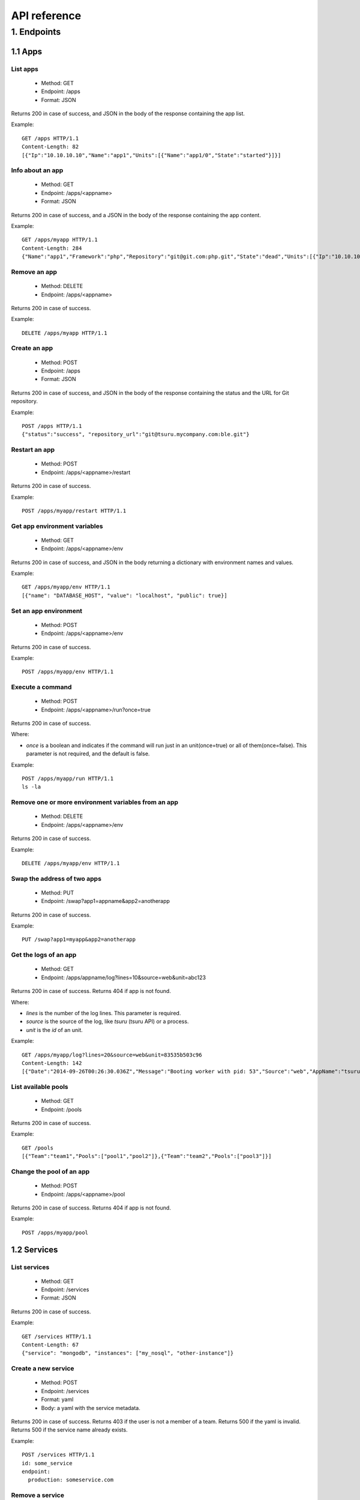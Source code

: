 .. Copyright 2016 tsuru authors. All rights reserved.
   Use of this source code is governed by a BSD-style
   license that can be found in the LICENSE file.

+++++++++++++
API reference
+++++++++++++

1. Endpoints
============

1.1 Apps
--------

List apps
*********

    * Method: GET
    * Endpoint: /apps
    * Format: JSON

Returns 200 in case of success, and JSON in the body of the response containing the app list.

Example:

::

    GET /apps HTTP/1.1
    Content-Length: 82
    [{"Ip":"10.10.10.10","Name":"app1","Units":[{"Name":"app1/0","State":"started"}]}]

Info about an app
*****************

    * Method: GET
    * Endpoint: /apps/<appname>
    * Format: JSON

Returns 200 in case of success, and a JSON in the body of the response containing the app content.

Example:

::

    GET /apps/myapp HTTP/1.1
    Content-Length: 284
    {"Name":"app1","Framework":"php","Repository":"git@git.com:php.git","State":"dead","Units":[{"Ip":"10.10.10.10","Name":"app1/0","State":"started"}, {"Ip":"9.9.9.9","Name":"app1/1","State":"started"},{"Ip":"","Name":"app1/2","State":"pending"}],"Teams":["tsuruteam","crane"],"Pool": "mypool"}

Remove an app
*************

    * Method: DELETE
    * Endpoint: /apps/<appname>

Returns 200 in case of success.

Example:

::

    DELETE /apps/myapp HTTP/1.1

Create an app
*************

    * Method: POST
    * Endpoint: /apps
    * Format: JSON

Returns 200 in case of success, and JSON in the body of the response containing the status and the URL for Git repository.

Example:

::

    POST /apps HTTP/1.1
    {"status":"success", "repository_url":"git@tsuru.mycompany.com:ble.git"}

Restart an app
**************

    * Method: POST
    * Endpoint: /apps/<appname>/restart

Returns 200 in case of success.

Example:

::

    POST /apps/myapp/restart HTTP/1.1

Get app environment variables
*****************************

    * Method: GET
    * Endpoint: /apps/<appname>/env

Returns 200 in case of success, and JSON in the body returning a dictionary with environment names and values.

Example:

::

    GET /apps/myapp/env HTTP/1.1
    [{"name": "DATABASE_HOST", "value": "localhost", "public": true}]

Set an app environment
**********************

    * Method: POST
    * Endpoint: /apps/<appname>/env

Returns 200 in case of success.

Example:

::

    POST /apps/myapp/env HTTP/1.1

Execute a command
**********************

    * Method: POST
    * Endpoint: /apps/<appname>/run?once=true

Returns 200 in case of success.

Where:

* `once` is a boolean and indicates if the command will run just in an
  unit(once=true) or all of them(once=false). This parameter is not required,
  and the default is false.

Example:

::

    POST /apps/myapp/run HTTP/1.1
    ls -la

Remove one or more environment variables from an app
****************************************************

    * Method: DELETE
    * Endpoint: /apps/<appname>/env

Returns 200 in case of success.

Example:

::

    DELETE /apps/myapp/env HTTP/1.1

Swap the address of two apps
****************************

    * Method: PUT
    * Endpoint: /swap?app1=appname&app2=anotherapp

Returns 200 in case of success.

Example:

::

    PUT /swap?app1=myapp&app2=anotherapp

Get the logs of an app
**********************

    * Method: GET
    * Endpoint: /apps/appname/log?lines=10&source=web&unit=abc123

Returns 200 in case of success. Returns 404 if app is not found.

Where:

* `lines` is the number of the log lines. This parameter is required.
* `source` is the source of the log, like `tsuru` (tsuru API) or a process.
* `unit` is the `id` of an unit.

Example:

::

    GET /apps/myapp/log?lines=20&source=web&unit=83535b503c96
    Content-Length: 142
    [{"Date":"2014-09-26T00:26:30.036Z","Message":"Booting worker with pid: 53","Source":"web","AppName":"tsuru-dashboard","Unit":"83535b503c96"}]

List available pools
********************

    * Method: GET
    * Endpoint: /pools

Returns 200 in case of success.

Example:

::

    GET /pools
    [{"Team":"team1","Pools":["pool1","pool2"]},{"Team":"team2","Pools":["pool3"]}]

Change the pool of an app
*************************

    * Method: POST
    * Endpoint: /apps/<appname>/pool

Returns 200 in case of success. Returns 404 if app is not found.

Example:

::

    POST /apps/myapp/pool


1.2 Services
------------

List services
*************

    * Method: GET
    * Endpoint: /services
    * Format: JSON

Returns 200 in case of success.

Example:

::

    GET /services HTTP/1.1
    Content-Length: 67
    {"service": "mongodb", "instances": ["my_nosql", "other-instance"]}

Create a new service
********************

    * Method: POST
    * Endpoint: /services
    * Format: yaml
    * Body: a yaml with the service metadata.

Returns 200 in case of success.
Returns 403 if the user is not a member of a team.
Returns 500 if the yaml is invalid.
Returns 500 if the service name already exists.

Example:

::

    POST /services HTTP/1.1
    id: some_service
    endpoint:
      production: someservice.com

Remove a service
****************

    * Method: DELETE
    * Endpoint: /services/<servicename>

Returns 204 in case of success.
Returns 403 if user has not access to the server.
Returns 403 if service has instances.
Returns 404 if service is not found.

Example:

::

    DELETE /services/mongodb HTTP/1.1

Update a service
********************

    * Method: PUT
    * Endpoint: /services
    * Format: yaml
    * Body: a yaml with the service metadata.

Returns 200 in case of success.
Returns 403 if the user is not a member of a team.
Returns 500 if the yaml is invalid.
Returns 500 if the service name already exists.

Example:

::

    PUT /services HTTP/1.1
    id: some_service
    endpoint:
      production: someservice.com

Get info about a service
************************

    * Method: GET
    * Endpoint: /services/<servicename>
    * Format: JSON

Returns 200 in case of success.
Returns 404 if the service does not exists.

Example:

::

    GET /services/mongodb HTTP/1.1
    [{"Name": "my-mongo", "Teams": ["myteam"], "Apps": ["myapp"], "ServiceName": "mongodb"}]

Get service documentation
*************************

    * Method: GET
    * Endpoint: /services/<servicename>/doc
    * Format: text

Returns 200 in case of success.
Returns 404 if the service does not exists.

Example:

::

    GET /services/mongodb/doc HTTP/1.1
    Mongodb exports the ...

Update service documentation
****************************

    * Method: PUT
    * Endpoint: /services/<servicename>/doc
    * Format: text
    * Body: text with the documentation

Returns 200 in case of success.
Returns 404 if the service does not exists.

Example:

::

    PUT /services/mongodb/doc HTTP/1.1
    Body: Mongodb exports the ...

Grant access to a service
*************************

    * Method: PUT
    * Endpoint: /services/<servicename>/<teamname>

Returns 200 in case of success.
Returns 404 if the service does not exists.

Example:

::

    PUT /services/mongodb/cobrateam HTTP/1.1

Revoke access from a service
****************************

    * Method: DELETE
    * Endpoint: /services/<servicename>/<teamname>

Returns 200 in case of success.
Returns 404 if the service does not exists.

Example:

::

    DELETE /services/mongodb/cobrateam HTTP/1.1

1.3 Service instances
---------------------

Add a new service instance
**************************

    * Method: POST
    * Endpoint: /services/instances
    * Body: `{"name": "mymysql", "service_name": "mysql"}`

Returns 200 in case of success.
Returns 400 if the service instance name is invalid.
Returns 400 if the team owner is missing.
Returns 404 if the service does not exists.
Returns 409 if the service instance name already exists.

Example:

::

    POST /services/instances HTTP/1.1
    {"name": "mymysql", "service_name": "mysql"}

Remove a service instance
*************************

    * Method: DELETE
    * Endpoint: /services/instances/<serviceinstancename>

Returns 200 in case of success.
Returns 404 if the service does not exists.

Example:

::

    DELETE /services/instances/mymysql HTTP/1.1

Bind a service instance to an app
*********************************

    * Method: PUT
    * Endpoint: /services/instances/<serviceinstancename>/<appname>
    * Format: JSON

Returns 200 in case of success, and JSON with the environment variables to be exported
in the app environ.
Returns 403 if the user has not access to the app.
Returns 404 if the application does not exists.
Returns 404 if the service instance does not exists.

Example:

::

    PUT /services/instances/mymysql/myapp HTTP/1.1
    Content-Length: 29
    {"DATABASE_HOST":"localhost"}

Unbind a service instance from an app
*************************************

    * Method: DELETE
    * Endpoint: /services/instances/<serviceinstancename>/<appname>

Returns 200 in case of success.
Returns 403 if the user has not access to the app.
Returns 404 if the application does not exists.
Returns 404 if the service instance does not exists.

Example:

::

    DELETE /services/instances/mymysql/myapp HTTP/1.1

List all services and your instances
************************************

    * Method: GET
    * Endpoint: /services/instances?app=appname
    * Format: JSON

Returns 200 in case of success and a JSON with the service list.
Returns 204 if the service instance list is empty.

Where:

* `app` is the name an app you want to use as filter. If defined only instances
  bound to this app will be returned. This parameter is optional.

Example:

::

    GET /services/instances HTTP/1.1
    Content-Length: 52
    [{"service": "redis", "instances": ["redis-globo"]}]

Get an info about a service instance
************************************

    * Method: GET
    * Endpoint: /services/instances/<serviceinstancename>
    * Format: JSON

Returns 200 in case of success and a JSON with the service instance data.
Returns 404 if the service instance does not exists.


Example:

::

    GET /services/instances/mymysql HTTP/1.1
    Content-Length: 71
    {"name": "mongo-1", "servicename": "mongodb", "teams": [], "apps": []}

service instance status
***********************

    * Method: GET
    * Endpoint: /services/instances/<serviceinstancename>/status

Returns 200 in case of success.


Example:

::

    GET /services/instances/mymysql/status HTTP/1.1

Grant access to a service instance
**********************************

    * Method: PUT
    * Endpoint: /services/instances/permission/<servicename>/<teamname>

Returns 200 in case of success.
Returns 404 if the service does not exists.

Example:

::

    PUT /services/instances/permission/mongodb-instance/cobrateam HTTP/1.1

Revoke access from a service instance
*************************************

    * Method: DELETE
    * Endpoint: /services/instances/permission/<servicename>/<teamname>

Returns 200 in case of success.
Returns 404 if the service does not exists.

Example:

::

    DELETE /services/instances/permission/mongodb-instance/cobrateam HTTP/1.1

1.4 Quotas
----------

Get quota info of a user
************************

    * Method: GET
    * Endpoint: /quota/<user>
    * Format: JSON

Returns 200 in case of success, and JSON with the quota info.

Example:

::

    GET /quota/wolverine HTTP/1.1
    Content-Length: 29
    {"items": 10, "available": 2}

1.5 Healers
-----------

List healers
************

    * Method: GET
    * Endpoint: /healers
    * Format: JSON

Returns 200 in case of success, and JSON in the body with a list of healers.

Example:

::

    GET /healers HTTP/1.1
    Content-Length: 35
    [{"app-heal": "http://healer.com"}]

Execute healer
**************

    * Method: GET
    * Endpoint: /healers/<healer>

Returns 200 in case of success.

Example:

::

    GET /healers/app-heal HTTP/1.1

1.6 Platforms
-------------

List platforms
**************

    * Method: GET
    * Endpoint: /platforms
    * Format: JSON

Returns 200 in case of success, and JSON in the body with a list of platforms.

Example:

::

    GET /platforms HTTP/1.1
    Content-Length: 67
    [{Name: "python"},{Name: "java"},{Name: "ruby20"},{Name: "static"}]

1.7 Users
---------

Create a user
*************

    * Method: POST
    * Endpoint: /users
    * Body: `{"email":"nobody@globo.com","password":"123456"}`

Returns 200 in case of success.
Returns 400 if the JSON is invalid.
Returns 400 if the email is invalid.
Returns 400 if the password characters length is less than 6 and greater than 50.
Returns 409 if the email already exists.

Example:

::

    POST /users HTTP/1.1
    Body: `{"email":"nobody@globo.com","password":"123456"}`

Reset password
**************

    * Method: POST
    * Endpoint: /users/<email>/password?token=token

Returns 200 in case of success.
Returns 404 if the user is not found.

The token parameter is optional.

Example:

::

    POST /users/user@email.com/password?token=1234 HTTP/1.1

Login
******

    * Method: POST
    * Endpoint: /users/<email>/tokens
    * Body: `{"password":"123456"}`

Returns 200 in case of success.
Returns 400 if the JSON is invalid.
Returns 400 if the password is empty or nil.
Returns 404 if the user is not found.

Example:

::

    POST /users/user@email.com/tokens HTTP/1.1
    {"token":"e275317394fb099f62b3993fd09e5f23b258d55f"}

Logout
******

    * Method: DELETE
    * Endpoint: /users/tokens

Returns 200 in case of success.

Example:

::

    DELETE /users/tokens HTTP/1.1

Info about the current user
***************************

    * Method: GET
    * Endpoint: /users/info

Returns 200 in case of success, and a JSON with information about the current user.

Example:

::

    GET /users/info HTTP/1.1
    {"Email":"myuser@company.com","Teams":["frontend","backend","sysadmin","full stack"]}

Change password
***************

    * Method: PUT
    * Endpoint: /users/password
    * Body: `{"old":"123456","new":"654321"}`

Returns 200 in case of success.
Returns 400 if the JSON is invalid.
Returns 400 if the old or new password is empty or nil.
Returns 400 if the new password characters length is less than 6 and greater than 50.
Returns 403 if the old password does not match with the current password.

Example:

::

    PUT /users/password HTTP/1.1
    Body: `{"old":"123456","new":"654321"}`

Remove a user
*************

    * Method: DELETE
    * Endpoint: /users

Returns 200 in case of success.

Example:

::

    DELETE /users HTTP/1.1

Add public key to user
**********************

    * Method: POST
    * Endpoint: /users/keys
    * Body: `{"key":"my-key"}`

Returns 200 in case of success.

Example:

::

    POST /users/keys HTTP/1.1
    Body: `{"key":"my-key"}`

Remove public key from user
***************************

    * Method: DELETE
    * Endpoint: /users/keys
    * Body: `{"key":"my-key"}`

Returns 200 in case of success.

Example:

::

    DELETE /users/keys HTTP/1.1
    Body: `{"key":"my-key"}`

Show API key
************
    * Method: GET
    * Endpoint: /users/api-key
    * Format: JSON

Returns 200 in case of success, and JSON in the body with the API key.

Example:

::

    GET /users/api-key HTTP/1.1
    Body: `{"token": "e275317394fb099f62b3993fd09e5f23b258d55f", "users": "user@email.com"}`

Regenerate API key
******************

    * Method: POST
    * Endpoint: /users/api-key

Returns 200 in case of success.

Example:

::

    POST /users/api-key HTTP/1.1

1.8 Teams
---------

List teams
**********

    * Method: GET
    * Endpoint: /teams
    * Format: JSON

Returns 200 in case of success, and JSON in the body with a list of teams.

Example:

::

    GET /teams HTTP/1.1
    Content-Length: 22
    [{"name": "teamname"}]

Info about a team
*****************

    * Method: GET
    * Endpoint: /teams/<teamname>
    * Format: JSON

Returns 200 in case of success, and JSON in the body with the info about a team.

Example:

::

    GET /teams/teamname HTTP/1.1
    {"name": "teamname", "users": ["user@email.com"]}

Add a team
**********

    * Method: POST
    * Endpoint: /teams

Returns 200 in case of success.

Example:

::

    POST /teams HTTP/1.1
    {"name": "teamname"}

Remove a team
*************

    * Method: DELETE
    * Endpoint: /teams/<teamname>

Returns 200 in case of success.

Example:

::

    DELELE /teams/myteam HTTP/1.1

Add user to team
****************

    * Method: PUT
    * Endpoint: /teams/<teanmaname>/<username>

Returns 200 in case of success.

Example:

::

    PUT /teams/myteam/myuser HTTP/1.1

Remove user from team
*********************

    * Method: DELETE
    * Endpoint: /teams/<teanmaname>/<username>

Returns 200 in case of success.

Example:

::

    DELETE /teams/myteam/myuser HTTP/1.1

1.9 Deploy
----------

Deploy list
***********

    * Method: GET
    * Endpoint: /deploys?app=appname&service=servicename
    * Format: JSON

Returns 200 in case of success, and JSON in the body of the response containing the deploy list.

Where:

* `app` is a `app` name.
* `service` is a `service` name.

Example:

::

    GET /deploys HTTP/1.1
    [{"Ip":"10.10.10.10","Name":"app1","Units":[{"Name":"app1/0","State":"started"}]}]
    [{"ID":"543c20a09e7aea60156191c0","App":"myapp","Timestamp":"2013-11-01T00:01:00-02:00","Duration":29955456221322857,"Commit":"","Error":""},{"ID":"543c20a09e7aea60156191c1","App":"yourapp","Timestamp":"2013-11-01T00:00:01-02:00","Duration":29955456221322857,"Commit":"","Error":""}]

Get info about a deploy
***********************

    * Method: GET
    * Format: JSON
    * Endpoint: /deploys/:deployid

Returns 200 in case of success. Returns 404 if deploy is not found.


Example:

.. highlight: bash

::

    GET /deploys/12345
    {"ID":"54ff355c283dbed9868f01fb","App":"tsuru-dashboard","Timestamp":"2015-03-10T15:18:04.301-03:00","Duration":20413970850,"Commit":"","Error":"","Image":"192.168.50.4:3030/tsuru/app-tsuru-dashboard:v2","Log":"[deploy log]","Origin":"app-deploy","CanRollback":false,"RemoveDate":"0001-01-01T00:00:00Z"}


1.10 Metadata
-------------

Info about Tsuru API
********************

    * Method: GET
    * Endpoint: /info
    * Format: JSON

Returns 200 in case of success, and JSON in the body of the response containing the metadata.

Example:

::

    GET /info HTTP/1.1
    {"version": "1.0"}

Basic healthcheck of Tsuru API server
*************************************

    * Method: GET
    * Endpoint: /healthcheck/
    * Format: text

Always returns 200 and text body of ``WORKING``.

Example:

::

    GET /healthcheck/ HTTP/1.1
    WORKING

Full healthcheck of all Tsuru components
****************************************

    * Method: GET
    * Endpoint: /healthcheck/?check=all
    * Format: text

Returns 200 when all components have a status of ``WORKING``.
Returns 500 if any component does not have a status of ``WORKING``.
Body always contains text with status and time to complete check for each component.

Example:

::

    GET /healthcheck/?check=all HTTP/1.1
    MongoDB: WORKING (643.81µs)
    Router Hipache: WORKING (845.457µs)
    docker-registry: WORKING (1.954069ms)
    Gandalf: WORKING (1.787768ms)
